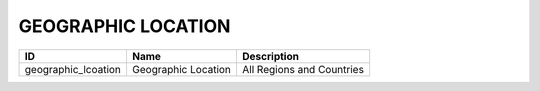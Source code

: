 .. _geographic_location:

GEOGRAPHIC LOCATION
===================

.. table::
   :class: datatable
===================  ===================  =========================
ID                   Name                 Description
===================  ===================  =========================
geographic_lcoation  Geographic Location  All Regions and Countries
===================  ===================  =========================